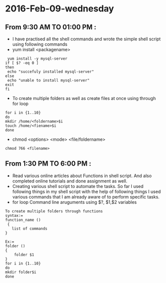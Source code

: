 * 2016-Feb-09-wednesday
** From 9:30 AM TO 01:00 PM :
 - I have practised all the shell commands and wrote the simple shell script using following commands
 + yum install <packagename>
#+begin_example
 yum install -y mysql-server
if [ $? -eq 0 ]
then
 echo "succefuly installed mysql-server"
else
 echo "unable to install mysql-server"
exit
fi
#+end_example
 + To create multiple folders as well as create files at once using through for loop
#+begin_example
for i in {1..10}
do
mkdir /home/<foldername>$i
touch /home/<fiename>$i
done
#+end_example
 + chmod <options> <mode> <file/foldername>
#+begin_example
chmod 766 <filename>
#+end_example
** From 1:30 PM TO 6:00 PM :
 - Read various online articles about Functions in shell script. And also completed online tutorials and done assignment as well.
 - Creating various shell script to automate the tasks. So far I used following things in my shell script with the help of following things I used various commands that I am already aware of to perform specific tasks.
 - for loop
   Command line aruguments using $?, $1,$2 variables
#+begin_example
To create multiple folders through functions
syntax:=
function_name ()
 { 
   list of commands
}

Ex:=
folder ()
{
    folder $1
}
for i in {1..10}
do
mkdir folder$i
done
#+end_example


